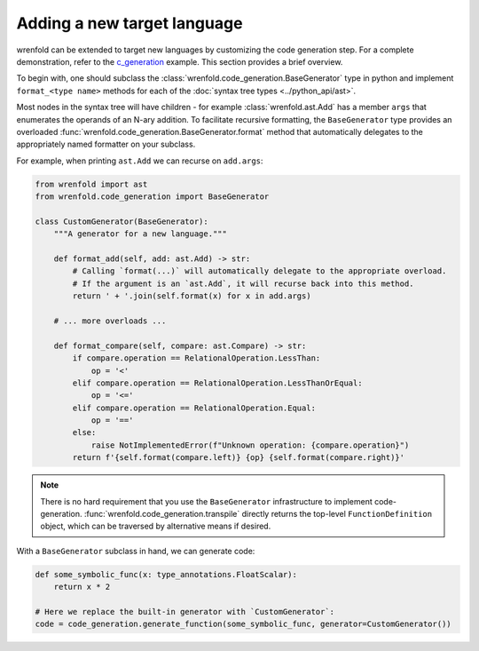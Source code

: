 Adding a new target language
============================

wrenfold can be extended to target new languages by customizing the code generation step. For a
complete demonstration, refer to the
`c_generation <https://github.com/wrenfold/wrenfold/blob/main/examples/c_generation>`__
example. This section provides a brief overview.

To begin with, one should subclass the :class:`wrenfold.code_generation.BaseGenerator` type in python
and implement ``format_<type name>`` methods for each of the
:doc:`syntax tree types <../python_api/ast>`.

Most nodes in the syntax tree will have children - for example :class:`wrenfold.ast.Add` has a
member ``args`` that enumerates the operands of an N-ary addition. To facilitate recursive
formatting, the ``BaseGenerator`` type provides an overloaded
:func:`wrenfold.code_generation.BaseGenerator.format` method that automatically delegates to the
appropriately named formatter on your subclass.

For example, when printing ``ast.Add`` we can recurse on ``add.args``:

.. code:: python

    from wrenfold import ast
    from wrenfold.code_generation import BaseGenerator

    class CustomGenerator(BaseGenerator):
        """A generator for a new language."""

        def format_add(self, add: ast.Add) -> str:
            # Calling `format(...)` will automatically delegate to the appropriate overload.
            # If the argument is an `ast.Add`, it will recurse back into this method.
            return ' + '.join(self.format(x) for x in add.args)

        # ... more overloads ...

        def format_compare(self, compare: ast.Compare) -> str:
            if compare.operation == RelationalOperation.LessThan:
                op = '<'
            elif compare.operation == RelationalOperation.LessThanOrEqual:
                op = '<='
            elif compare.operation == RelationalOperation.Equal:
                op = '=='
            else:
                raise NotImplementedError(f"Unknown operation: {compare.operation}")
            return f'{self.format(compare.left)} {op} {self.format(compare.right)}'

.. note::

    There is no hard requirement that you use the ``BaseGenerator`` infrastructure to implement
    code-generation. :func:`wrenfold.code_generation.transpile` directly returns the top-level
    ``FunctionDefinition`` object, which can be traversed by alternative means if desired.


With a ``BaseGenerator`` subclass in hand, we can generate code:

.. code:: python

    def some_symbolic_func(x: type_annotations.FloatScalar):
        return x * 2

    # Here we replace the built-in generator with `CustomGenerator`:
    code = code_generation.generate_function(some_symbolic_func, generator=CustomGenerator())
